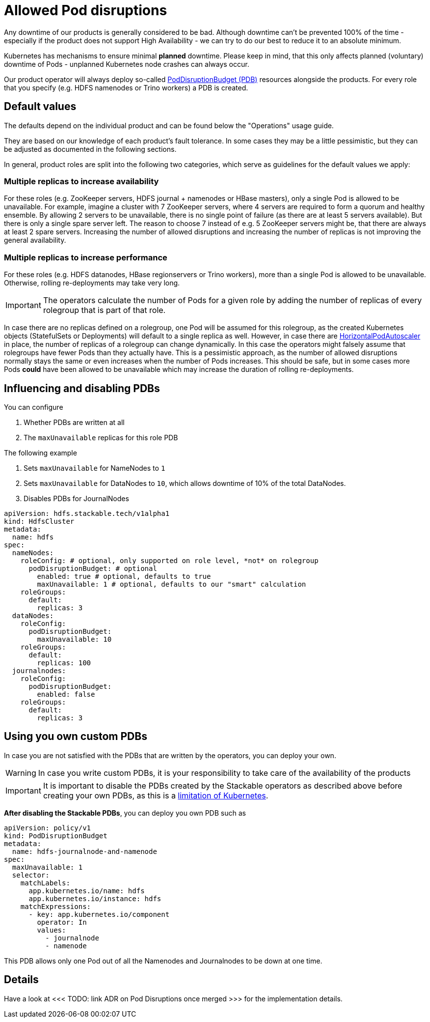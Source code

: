 = Allowed Pod disruptions

Any downtime of our products is generally considered to be bad.
Although downtime can't be prevented 100% of the time - especially if the product does not support High Availability - we can try to do our best to reduce it to an absolute minimum.

Kubernetes has mechanisms to ensure minimal *planned* downtime.
Please keep in mind, that this only affects planned (voluntary) downtime of Pods - unplanned Kubernetes node crashes can always occur.

Our product operator will always deploy so-called https://kubernetes.io/docs/tasks/run-application/configure-pdb/[PodDisruptionBudget (PDB)] resources alongside the products.
For every role that you specify (e.g. HDFS namenodes or Trino workers) a PDB is created.

== Default values
The defaults depend on the individual product and can be found below the "Operations" usage guide.

They are based on our knowledge of each product's fault tolerance.
In some cases they may be a little pessimistic, but they can be adjusted as documented in the following sections.

In general, product roles are split into the following two categories, which serve as guidelines for the default values we apply:

=== Multiple replicas to increase availability

For these roles (e.g. ZooKeeper servers, HDFS journal + namenodes or HBase masters), only a single Pod is allowed to be unavailable. For example, imagine a cluster with 7 ZooKeeper servers, where 4 servers are required to form a quorum and healthy ensemble. By allowing 2 servers to be unavailable, there is no single point of failure (as there are at least 5 servers available). But there is only a single spare server left. The reason to choose 7 instead of e.g. 5 ZooKeeper servers might be, that there are always at least 2 spare servers. Increasing the number of allowed disruptions and increasing the number of replicas is not improving the general availability.

=== Multiple replicas to increase performance

For these roles (e.g. HDFS datanodes, HBase regionservers or Trino workers), more than a single Pod is allowed to be unavailable. Otherwise, rolling re-deployments may take very long.

IMPORTANT: The operators calculate the number of Pods for a given role by adding the number of replicas of every rolegroup that is part of that role.

In case there are no replicas defined on a rolegroup, one Pod will be assumed for this rolegroup, as the created Kubernetes objects (StatefulSets or Deployments) will default to a single replica as well. However, in case there are https://kubernetes.io/docs/tasks/run-application/horizontal-pod-autoscale/[HorizontalPodAutoscaler] in place, the number of replicas of a rolegroup can change dynamically. In this case the operators might falsely assume that rolegroups have fewer Pods than they actually have. This is a pessimistic approach, as the number of allowed disruptions normally stays the same or even increases when the number of Pods increases. This should be safe, but in some cases more Pods *could* have been allowed to be unavailable which may increase the duration of rolling re-deployments.

== Influencing and disabling PDBs

You can configure

1. Whether PDBs are written at all
2. The `maxUnavailable` replicas for this role PDB

The following example

1. Sets `maxUnavailable` for NameNodes to `1`
2. Sets `maxUnavailable` for DataNodes to `10`, which allows downtime of 10% of the total DataNodes.
3. Disables PDBs for JournalNodes

[source,yaml]
----
apiVersion: hdfs.stackable.tech/v1alpha1
kind: HdfsCluster
metadata:
  name: hdfs
spec:
  nameNodes:
    roleConfig: # optional, only supported on role level, *not* on rolegroup
      podDisruptionBudget: # optional
        enabled: true # optional, defaults to true
        maxUnavailable: 1 # optional, defaults to our "smart" calculation
    roleGroups:
      default:
        replicas: 3
  dataNodes:
    roleConfig:
      podDisruptionBudget:
        maxUnavailable: 10
    roleGroups:
      default:
        replicas: 100
  journalnodes:
    roleConfig:
      podDisruptionBudget:
        enabled: false
    roleGroups:
      default:
        replicas: 3
----

== Using you own custom PDBs
In case you are not satisfied with the PDBs that are written by the operators, you can deploy your own.

WARNING: In case you write custom PDBs, it is your responsibility to take care of the availability of the products

IMPORTANT: It is important to disable the PDBs created by the Stackable operators as described above before creating your own PDBs, as this is a https://github.com/kubernetes/kubernetes/issues/75957[limitation of Kubernetes].

*After disabling the Stackable PDBs*, you can deploy you own PDB such as

[source,yaml]
----
apiVersion: policy/v1
kind: PodDisruptionBudget
metadata:
  name: hdfs-journalnode-and-namenode
spec:
  maxUnavailable: 1
  selector:
    matchLabels:
      app.kubernetes.io/name: hdfs
      app.kubernetes.io/instance: hdfs
    matchExpressions:
      - key: app.kubernetes.io/component
        operator: In
        values:
          - journalnode
          - namenode
----

This PDB allows only one Pod out of all the Namenodes and Journalnodes to be down at one time.

== Details
Have a look at <<< TODO: link ADR on Pod Disruptions once merged >>> for the implementation details.

